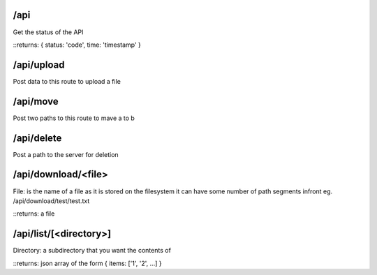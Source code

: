 /api
====
Get the status of the API

::returns: { status: 'code', time: 'timestamp' }

/api/upload
===========
Post data to this route to upload a file

/api/move
=========
Post two paths to this route to mave a to b

/api/delete
===========
Post a path to the server for deletion

/api/download/<file>
====================
File: is the name of a file as it is stored on the filesystem
it can have some number of path segments infront eg. /api/download/test/test.txt

::returns: a file

/api/list/[<directory>]
=======================
Directory: a subdirectory that you want the contents of

::returns: json array of the form { items: ['1', '2', ...] }
